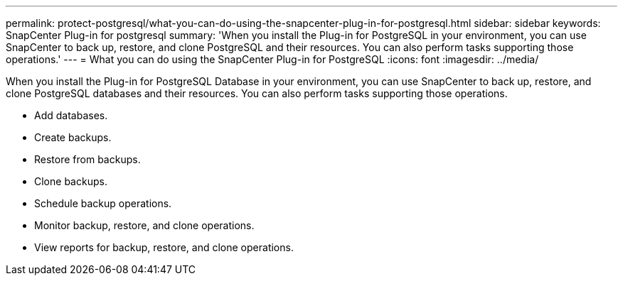 ---
permalink: protect-postgresql/what-you-can-do-using-the-snapcenter-plug-in-for-postgresql.html
sidebar: sidebar
keywords: SnapCenter Plug-in for postgresql
summary: 'When you install the Plug-in for PostgreSQL in your environment, you can use SnapCenter to back up, restore, and clone PostgreSQL and their resources. You can also perform tasks supporting those operations.'
---
= What you can do using the SnapCenter Plug-in for PostgreSQL
:icons: font
:imagesdir: ../media/

[.lead]
When you install the Plug-in for PostgreSQL Database in your environment, you can use SnapCenter to back up, restore, and clone PostgreSQL databases and their resources. You can also perform tasks supporting those operations.

* Add databases.
* Create backups.
* Restore from backups.
* Clone backups.
* Schedule backup operations.
* Monitor backup, restore, and clone operations.
* View reports for backup, restore, and clone operations.
